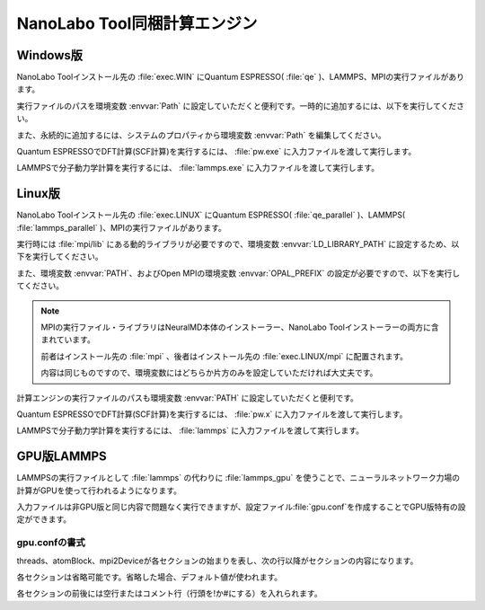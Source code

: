 .. _tool:

=====================================
NanoLabo Tool同梱計算エンジン
=====================================

.. _toolw:

Windows版
==================================

NanoLabo Toolインストール先の :file:`exec.WIN` にQuantum ESPRESSO( :file:`qe` )、LAMMPS、MPIの実行ファイルがあります。

実行ファイルのパスを環境変数 :envvar:`Path` に設定していただくと便利です。一時的に追加するには、以下を実行してください。

.. code-block:: console
 :caption: デフォルトの場所にインストールした場合の例

 set Path=C:\Program Files\AdvanceSoft\NanoLabo\exec.WIN\qe;C:\Program Files\AdvanceSoft\NanoLabo\exec.WIN\lammps;C:\Program Files\AdvanceSoft\NanoLabo\exec.WIN\mpi;%Path%

また、永続的に追加するには、システムのプロパティから環境変数 :envvar:`Path` を編集してください。

Quantum ESPRESSOでDFT計算(SCF計算)を実行するには、 :file:`pw.exe` に入力ファイルを渡して実行します。

.. code-block:: console
 :caption: 入力ファイル :file:`PW.inp` の実行例

 pw.exe -in PW.inp 1> PW.out 2> PW.err

.. code-block:: console
 :caption: 並列実行例

 mpiexec.exe -n 4 pw.exe -in PW.inp 1> PW.out 2> PW.err

LAMMPSで分子動力学計算を実行するには、 :file:`lammps.exe` に入力ファイルを渡して実行します。

.. code-block:: console
 :caption: 入力ファイル :file:`lammps.in` の実行例

 lammps.exe < lammps.in 1> lammps.out 2> lammps.err

.. code-block:: console
 :caption: 並列実行例

 mpiexec.exe -n 4 lammps.exe < lammps.in 1> lammps.out 2> lammps.err

.. _tooll:

Linux版
================================

NanoLabo Toolインストール先の :file:`exec.LINUX` にQuantum ESPRESSO( :file:`qe_parallel` )、LAMMPS( :file:`lammps_parallel` )、MPIの実行ファイルがあります。

実行時には :file:`mpi/lib` にある動的ライブラリが必要ですので、環境変数 :envvar:`LD_LIBRARY_PATH` に設定するため、以下を実行してください。

.. code-block:: console
 :caption: デフォルトの場所にインストールした場合の例

 export LD_LIBRARY_PATH=/opt/AdvanceSoft/NanoLabo/exec.LINUX/mpi/lib:$LD_LIBRARY_PATH

また、環境変数 :envvar:`PATH`、およびOpen MPIの環境変数 :envvar:`OPAL_PREFIX` の設定が必要ですので、以下を実行してください。

.. code-block:: console
 :caption: デフォルトの場所にインストールした場合の例

 export PATH=/opt/AdvanceSoft/NanoLabo/exec.LINUX/mpi/bin:$PATH
 export OPAL_PREFIX=/opt/AdvanceSoft/NanoLabo/exec.LINUX/mpi

.. note::

 MPIの実行ファイル・ライブラリはNeuralMD本体のインストーラー、NanoLabo Toolインストーラーの両方に含まれています。

 前者はインストール先の :file:`mpi` 、後者はインストール先の :file:`exec.LINUX/mpi` に配置されます。

 内容は同じものですので、環境変数にはどちらか片方のみを設定していただければ大丈夫です。

計算エンジンの実行ファイルのパスも環境変数 :envvar:`PATH` に設定していただくと便利です。

.. code-block:: console
 :caption: デフォルトの場所にインストールした場合の例

 export PATH=/opt/AdvanceSoft/NanoLabo/exec.LINUX/qe_parallel:/opt/AdvanceSoft/NanoLabo/exec.LINUX/lammps_parallel:$PATH

Quantum ESPRESSOでDFT計算(SCF計算)を実行するには、 :file:`pw.x` に入力ファイルを渡して実行します。

.. code-block:: console
 :caption: 入力ファイル :file:`PW.inp` の実行例

 pw.x -in PW.inp 1> PW.out 2> PW.err

.. code-block:: console
 :caption: 並列実行例

 mpirun -n 4 pw.x -in PW.inp 1> PW.out 2> PW.err

LAMMPSで分子動力学計算を実行するには、 :file:`lammps` に入力ファイルを渡して実行します。

.. code-block:: console
 :caption: 入力ファイル :file:`lammps.in` の実行例

 lammps < lammps.in 1> lammps.out 2> lammps.err

.. code-block:: console
 :caption: 並列実行例

 mpirun -n 4 lammps < lammps.in 1> lammps.out 2> lammps.err

.. _toollammpsgpu:

GPU版LAMMPS
================================

LAMMPSの実行ファイルとして :file:`lammps` の代わりに :file:`lammps_gpu` を使うことで、ニューラルネットワーク力場の計算がGPUを使って行われるようになります。

入力ファイルは非GPU版と同じ内容で問題なく実行できますが、設定ファイル\ :file:`gpu.conf`\ を作成することでGPU版特有の設定ができます。

.. _toollammpsgpuconf:

gpu.confの書式
--------------------------------

threads、atomBlock、mpi2Deviceが各セクションの始まりを表し、次の行以降がセクションの内容になります。

各セクションは省略可能です。省略した場合、デフォルト値が使われます。

各セクションの前後には空行またはコメント行（行頭を!か#にする）を入れられます。

.. describe:: threads

 :デフォルト: 256

 CUDAのブロック当たりのスレッド数です。上限は1024（CUDAの仕様）です。32（ワープサイズ）の倍数を推奨します。

.. describe:: atomBlock

 :デフォルト: 4096

 対称関数をGPUで計算するときに、ここで指定した数の原子ごとにまとめて処理を行います。

.. describe:: mpi2Device

 :デフォルト:

 複数のGPUが搭載されているマシンの場合、使用するGPUをデバイスIDで指定します。MPI並列で使用する場合は、各行にプロセスをどのデバイスIDのGPUに割り当てるかを書きます。行数とMPI並列数（プロセス数）が一致するようにしてください。

 各GPUに割り当てられたデバイスIDは ``nvidia-smi -L`` を実行して確認できます。

.. code-block:: none
 :caption: gpu.confの例

 threads
 512
 atomBlock
 1024
 #グラフィックカードが2つ搭載されているマシンで、MPI8並列で実行し、
 #4プロセスをデバイスID0のGPU、4プロセスをデバイスID1のGPUに割り当てる場合
 mpi2Device
 0
 0
 0
 0
 1
 1
 1
 1
